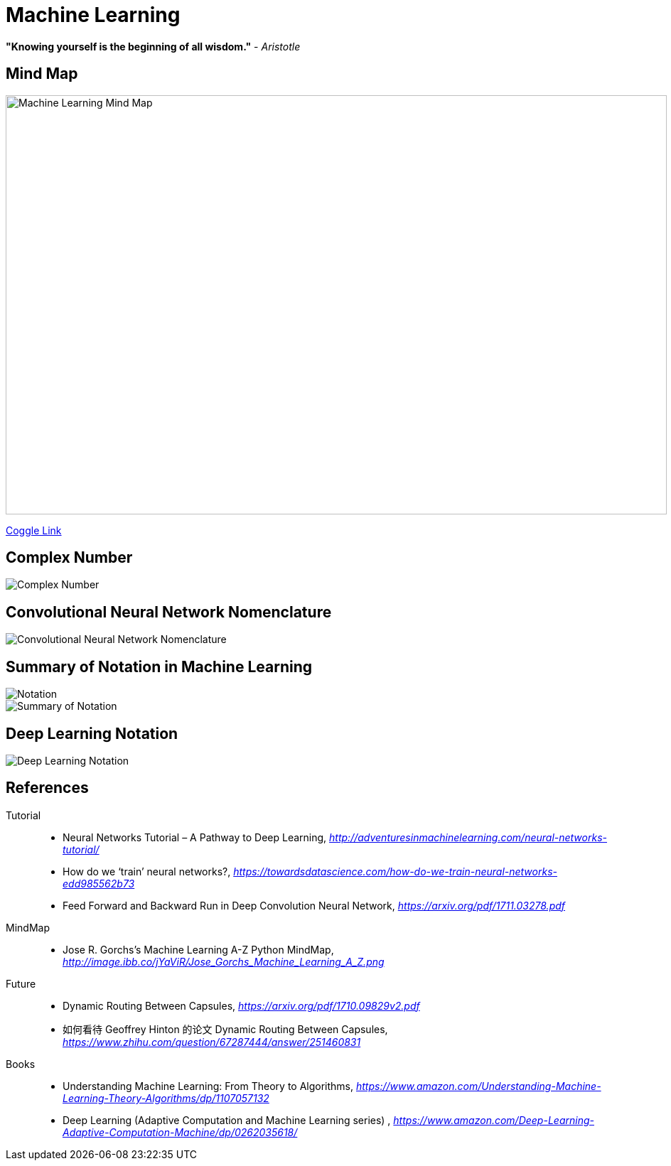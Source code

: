 Machine Learning
================

**"Knowing yourself is the beginning of all wisdom."** - _Aristotle_

Mind Map
--------

image::https://coggle-downloads.s3.eu-west-1.amazonaws.com/43bbace1ec706e959f6e1f50fe5ff4189ee35105b25cde967bbfa903d28bad6a/Machine_Learning.png?AWSAccessKeyId=ASIAIPGIEHENCQSAOJFQ&Expires=1512846158&Signature=pIo8WjEGg11dce%2BEOCmMimaSeu4%3D&x-amz-security-token=FQoDYXdzEL3%2F%2F%2F%2F%2F%2F%2F%2F%2F%2FwEaDNi7KS8oSz8X%2BbW%2F4iLxASaSyQYAagJliSL47ve97NfA3FIWofBw94aYVRt2IWtiYFAYFtLJC018f19PX26FvBw7%2B2ZgjeB2ECLt6OCF6vE1dFU77mcRX9r32dY4UFfQRYeeXEC3xihjxyrxYE35wQ4Yi%2F%2BHWPJaf56v749%2FAOfol2%2FDo3dh0DMWkS6FbhQBfomygEfeqH19ENc2PRRKK5VLOuukspZmIVitcoNnVKtB0PudN5AFYwW2qKodGS0ElzmIdlXc%2BfwglePPpadbnBKtqC6RYPPa7NuJfAoZ%2FNAnMaSkHf3dOkX%2FrorOb7SJJ%2B%2Boj37WRsbd8aqAZpRQx4kompGv0QU%3D[Machine Learning Mind Map, 930, 590]

https://embed.coggle.it/diagram/WgPeVuojMQABBOPO/11d7da18b45141ae81724d8cb446b4f4f297b65b84105921cfc8784a13d9951f[Coggle Link]


Complex Number
--------------

image::Complex{sp}Number.png[Complex Number]


Convolutional Neural Network Nomenclature
-----------------------------------------

image::Convolutional{sp}Neural{sp}Network{sp}Nomenclature.png[Convolutional Neural Network Nomenclature]


Summary of Notation in Machine Learning
---------------------------------------

image::Notation.png[Notation]

image::Summary{sp}of{sp}Notation.png[Summary of Notation]


Deep Learning Notation
----------------------

image::Deep{sp}Learning{sp}Notation.png[Deep Learning Notation]


References
----------

Tutorial::
* Neural Networks Tutorial – A Pathway to Deep Learning, _http://adventuresinmachinelearning.com/neural-networks-tutorial/_
* How do we ‘train’ neural networks?, _https://towardsdatascience.com/how-do-we-train-neural-networks-edd985562b73_
* Feed Forward and Backward Run in Deep Convolution Neural Network, _https://arxiv.org/pdf/1711.03278.pdf_

MindMap::
* Jose R. Gorchs's Machine Learning A-Z Python MindMap, _http://image.ibb.co/jYaViR/Jose_Gorchs_Machine_Learning_A_Z.png_

Future::
* Dynamic Routing Between Capsules, _https://arxiv.org/pdf/1710.09829v2.pdf_
* 如何看待 Geoffrey Hinton 的论文 Dynamic Routing Between Capsules, _https://www.zhihu.com/question/67287444/answer/251460831_

Books::
* Understanding Machine Learning: From Theory to Algorithms, _https://www.amazon.com/Understanding-Machine-Learning-Theory-Algorithms/dp/1107057132_
* Deep Learning (Adaptive Computation and Machine Learning series) , _https://www.amazon.com/Deep-Learning-Adaptive-Computation-Machine/dp/0262035618/_
